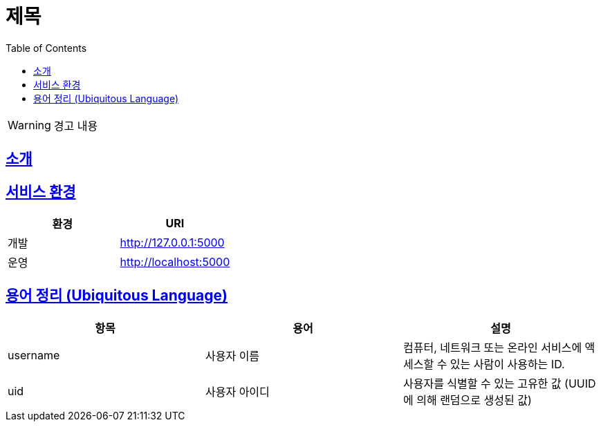 ifndef::snippets[]
:snippets: ../../../build/generated-snippets
endif::[]
:doctype: book
:icons: font
:source-highlighter: highlightjs
:toc: left
:toclevels: 4
:sectlinks:
:site-url: /build/asciidoc/html5/

= 제목

****
WARNING: 경고 내용
****


== 소개


== 서비스 환경

|===
| 환경 | URI

| 개발
| <http://127.0.0.1:5000>

| 운영
| <http://localhost:5000>
|===

== 용어 정리 (Ubiquitous Language)

|===
| 항목 | 용어 | 설명

| username
| 사용자 이름
| 컴퓨터, 네트워크 또는 온라인 서비스에 액세스할 수 있는 사람이 사용하는 ID.

| uid
| 사용자 아이디
| 사용자를 식별할 수 있는 고유한 값 (UUID 에 의해 랜덤으로 생성된 값)
|===

ifndef::snippet[]
:snippet: ../../../build/generated-snippets
endif::[]


